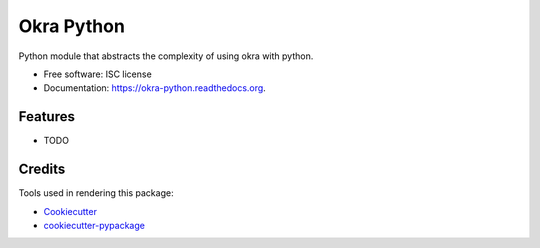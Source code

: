 ===============================
Okra Python
===============================

.. image:: https://img.shields.io/pypi/v/okra-python.svg
        :target: https://pypi.python.org/pypi/okra-python

.. image:: https://img.shields.io/travis/karuhanga/okra-python.svg
        :target: https://travis-ci.org/karuhanga/okra-python

.. image:: https://readthedocs.org/projects/okra-python/badge/?version=latest
        :target: https://readthedocs.org/projects/okra-python/?badge=latest
        :alt: Documentation Status


Python module that abstracts the complexity of using okra with python.

* Free software: ISC license
* Documentation: https://okra-python.readthedocs.org.

Features
--------

* TODO

Credits
---------

Tools used in rendering this package:

*  Cookiecutter_
*  `cookiecutter-pypackage`_

.. _Cookiecutter: https://github.com/audreyr/cookiecutter
.. _`cookiecutter-pypackage`: https://github.com/audreyr/cookiecutter-pypackage
